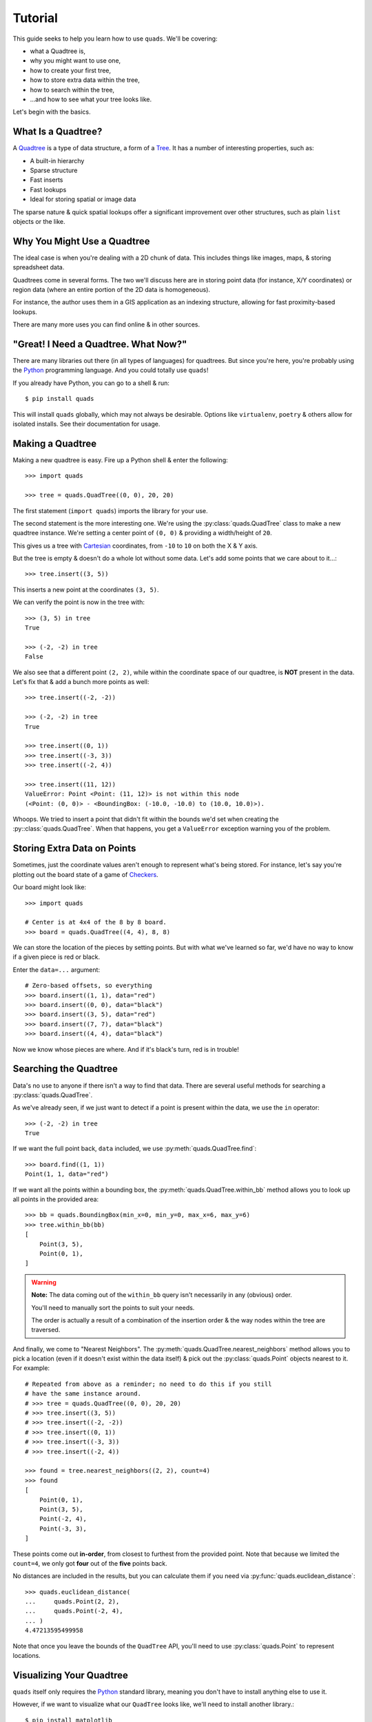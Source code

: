 Tutorial
========

This guide seeks to help you learn how to use ``quads``. We'll be covering:

* what a Quadtree is,
* why you might want to use one,
* how to create your first tree,
* how to store extra data within the tree,
* how to search within the tree,
* ...and how to see what your tree looks like.

Let's begin with the basics.


What Is a Quadtree?
-------------------

A `Quadtree`_ is a type of data structure, a form of a `Tree`_. It has a
number of interesting properties, such as:

* A built-in hierarchy
* Sparse structure
* Fast inserts
* Fast lookups
* Ideal for storing spatial or image data

The sparse nature & quick spatial lookups offer a significant improvement
over other structures, such as plain ``list`` objects or the like.


Why You Might Use a Quadtree
----------------------------

The ideal case is when you're dealing with a 2D chunk of data. This includes
things like images, maps, & storing spreadsheet data.

Quadtrees come in several forms. The two we'll discuss here are in storing
point data (for instance, X/Y coordinates) or region data (where an entire
portion of the 2D data is homogeneous).

For instance, the author uses them in a GIS application as an indexing
structure, allowing for fast proximity-based lookups.

There are many more uses you can find online & in other sources.


"Great! I Need a Quadtree. What Now?"
-------------------------------------

There are many libraries out there (in all types of languages) for quadtrees.
But since you're here, you're probably using the `Python`_ programming
language. And you could totally use ``quads``!

If you already have Python, you can go to a shell & run::

    $ pip install quads

This will install ``quads`` globally, which may not always be desirable.
Options like ``virtualenv``, ``poetry`` & others allow for isolated installs.
See their documentation for usage.


Making a Quadtree
-----------------

Making a new quadtree is easy. Fire up a Python shell & enter the following::

    >>> import quads

    >>> tree = quads.QuadTree((0, 0), 20, 20)

The first statement (``import quads``) imports the library for your use.

The second statement is the more interesting one. We're using the
:py:class:`quads.QuadTree` class to make a new quadtree instance. We're setting a center
point of ``(0, 0)`` & providing a width/height of ``20``.

This gives us a tree with `Cartesian`_ coordinates, from ``-10`` to ``10`` on
both the X & Y axis.

But the tree is empty & doesn't do a whole lot without some data. Let's add
some points that we care about to it...::

    >>> tree.insert((3, 5))

This inserts a new point at the coordinates ``(3, 5)``.

We can verify the point is now in the tree with::

    >>> (3, 5) in tree
    True

    >>> (-2, -2) in tree
    False

We also see that a different point ``(2, 2)``, while within the coordinate
space of our quadtree, is **NOT** present in the data. Let's fix that &
add a bunch more points as well::

    >>> tree.insert((-2, -2))

    >>> (-2, -2) in tree
    True

    >>> tree.insert((0, 1))
    >>> tree.insert((-3, 3))
    >>> tree.insert((-2, 4))

    >>> tree.insert((11, 12))
    ValueError: Point <Point: (11, 12)> is not within this node
    (<Point: (0, 0)> - <BoundingBox: (-10.0, -10.0) to (10.0, 10.0)>).

Whoops. We tried to insert a point that didn't fit within the bounds we'd
set when creating the :py::class:`quads.QuadTree`. When that happens, you
get a ``ValueError`` exception warning you of the problem.


Storing Extra Data on Points
----------------------------

Sometimes, just the coordinate values aren't enough to represent what's
being stored. For instance, let's say you're plotting out the board state
of a game of `Checkers`_.

Our board might look like::

    >>> import quads

    # Center is at 4x4 of the 8 by 8 board.
    >>> board = quads.QuadTree((4, 4), 8, 8)

We can store the location of the pieces by setting points. But with what
we've learned so far, we'd have no way to know if a given piece is red
or black.

Enter the ``data=...`` argument::

    # Zero-based offsets, so everything
    >>> board.insert((1, 1), data="red")
    >>> board.insert((0, 0), data="black")
    >>> board.insert((3, 5), data="red")
    >>> board.insert((7, 7), data="black")
    >>> board.insert((4, 4), data="black")

Now we know whose pieces are where. And if it's black's turn, red is in
trouble!


Searching the Quadtree
----------------------

Data's no use to anyone if there isn't a way to find that data. There are
several useful methods for searching a :py:class:`quads.QuadTree`.

As we've already seen, if we just want to detect if a point is present
within the data, we use the ``in`` operator::

    >>> (-2, -2) in tree
    True

If we want the full point back, ``data`` included, we use
:py:meth:`quads.QuadTree.find`::

    >>> board.find((1, 1))
    Point(1, 1, data="red")

If we want all the points within a bounding box, the
:py:meth:`quads.QuadTree.within_bb` method allows you to look up all points
in the provided area::

    >>> bb = quads.BoundingBox(min_x=0, min_y=0, max_x=6, max_y=6)
    >>> tree.within_bb(bb)
    [
        Point(3, 5),
        Point(0, 1),
    ]

.. warning:: **Note:** The data coming out of the ``within_bb`` query isn't
    necessarily in any (obvious) order.

    You'll need to manually sort the points to suit your needs.

    The order is actually a result of a combination of the insertion order
    & the way nodes within the tree are traversed.

And finally, we come to "Nearest Neighbors". The
:py:meth:`quads.QuadTree.nearest_neighbors` method allows you to pick a
location (even if it doesn't exist within the data itself) & pick out the
:py:class:`quads.Point` objects nearest to it. For example::

    # Repeated from above as a reminder; no need to do this if you still
    # have the same instance around.
    # >>> tree = quads.QuadTree((0, 0), 20, 20)
    # >>> tree.insert((3, 5))
    # >>> tree.insert((-2, -2))
    # >>> tree.insert((0, 1))
    # >>> tree.insert((-3, 3))
    # >>> tree.insert((-2, 4))

    >>> found = tree.nearest_neighbors((2, 2), count=4)
    >>> found
    [
        Point(0, 1),
        Point(3, 5),
        Point(-2, 4),
        Point(-3, 3),
    ]

These points come out **in-order**, from closest to furthest from the
provided point. Note that because we limited the ``count=4``, we only got
**four** out of the **five** points back.

No distances are included in the results, but you can calculate them if you
need via :py:func:`quads.euclidean_distance`::

    >>> quads.euclidean_distance(
    ...     quads.Point(2, 2),
    ...     quads.Point(-2, 4),
    ... )
    4.47213595499958

Note that once you leave the bounds of the ``QuadTree`` API, you'll need to
use :py:class:`quads.Point` to represent locations.


Visualizing Your Quadtree
-------------------------

``quads`` itself only requires the `Python`_ standard library, meaning you
don't have to install anything else to use it.

However, if we want to visualize what our ``QuadTree`` looks like, we'll
need to install another library.::

    $ pip install matplotlib

Once you have a ``tree`` built up, you can call :py:func:`quads.visualize`
to draw what the tree's nodes & points look like.::

    >>> quads.visualize(tree)

The tree we've built in this tutorial isn't exceptionally interesting, but
large tree can be quite complex & kinda beautiful:

.. image:: _static/quadtree_visualization.png


Where to Go From Here
---------------------

This guide has covered the bulk of the typical interactions with ``quads``.

However, if you have slightly different needs, all the objects within it are
able to be extended/overridden to solve other problems.

For instance, :py:class:`quads.QuadTree` is normally a point quadtree, but
by setting the ``capacity=...`` parameter to ``1``, you can now represent
region quadtrees.

Or supplying a different ``QuadNode`` with extra methods. Or extending the
``Point`` class to handle more/different data.

Enjoy!


.. _`Quadtree`: https://en.wikipedia.org/wiki/Quadtree
.. _`Tree`: https://en.wikipedia.org/wiki/Tree_structure
.. _`Python`: https://www.python.org/
.. _`Cartesian`: https://en.wikipedia.org/wiki/Cartesian_coordinate_system
.. _`Checkers`: https://en.wikipedia.org/wiki/Draughts
